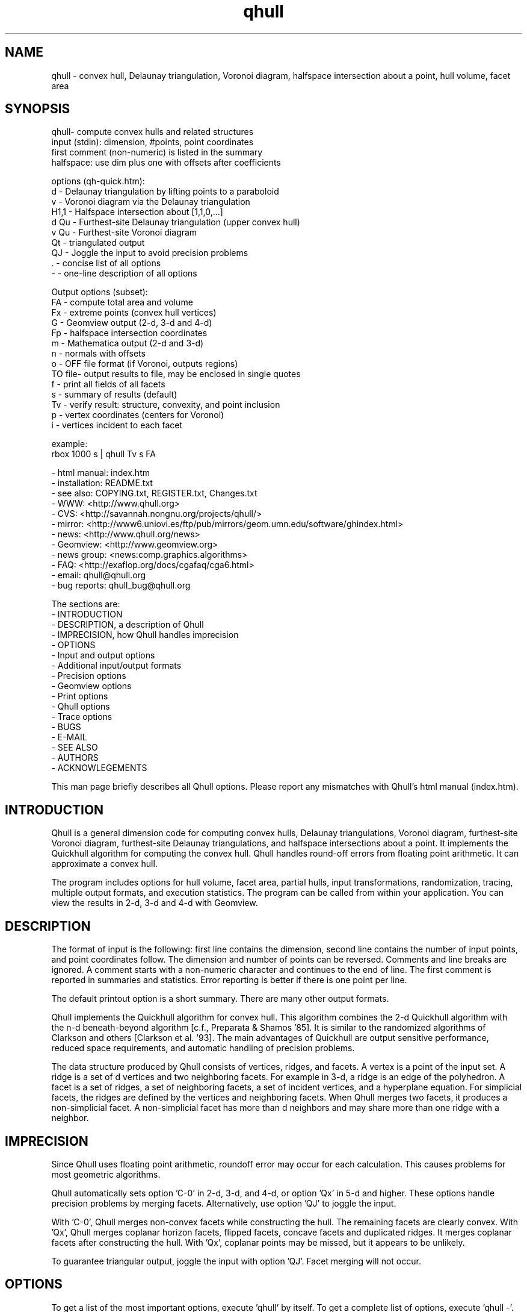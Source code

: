 .\"  This is the Unix manual page for qhull, written in nroff, the standard
.\"  manual formatter for Unix systems.  To format it, type
.\"
.\"  nroff -man qhull.man
.\"
.\"  This will print a formatted copy to standard output.  If you want
.\"  to ensure that the output is plain ASCII, free of any control
.\"  characters that nroff uses for underlining etc, pipe the output
.\"  through "col -b":
.\"
.\"  nroff -man qhull.man | col -b
.\"
.\"  Warning: a leading quote "'" or dot "." will not format correctly
.\"
.TH qhull 1 "2009/06/14" "Geometry Center"
.SH NAME
qhull \- convex hull, Delaunay triangulation, Voronoi diagram, 
halfspace intersection about a point, hull volume, facet area
.SH SYNOPSIS
.nf
qhull- compute convex hulls and related structures
    input (stdin): dimension, #points, point coordinates
    first comment (non-numeric) is listed in the summary
    halfspace: use dim plus one with offsets after coefficients
    
options (qh-quick.htm):
    d      - Delaunay triangulation by lifting points to a paraboloid
    v      - Voronoi diagram via the Delaunay triangulation
    H1,1   - Halfspace intersection about [1,1,0,...]
    d Qu   - Furthest-site Delaunay triangulation (upper convex hull)
    v Qu   - Furthest-site Voronoi diagram
    Qt     - triangulated output
    QJ     - Joggle the input to avoid precision problems
    .      - concise list of all options
    -      - one-line description of all options
    
Output options (subset):
    FA     - compute total area and volume
    Fx     - extreme points (convex hull vertices)
    G      - Geomview output (2-d, 3-d and 4-d)
    Fp     - halfspace intersection coordinates
    m      - Mathematica output (2-d and 3-d)
    n      - normals with offsets
    o      - OFF file format (if Voronoi, outputs regions)
    TO file- output results to file, may be enclosed in single quotes
    f      - print all fields of all facets
    s      - summary of results (default)
    Tv     - verify result: structure, convexity, and point inclusion
    p      - vertex coordinates (centers for Voronoi)
    i      - vertices incident to each facet
    
example:
    rbox 1000 s | qhull Tv s FA
.fi

 - html manual:    index.htm
 - installation:   README.txt
 - see also:       COPYING.txt, REGISTER.txt, Changes.txt
 - WWW:  <http://www.qhull.org>
 - CVS:  <http://savannah.nongnu.org/projects/qhull/>
 - mirror: <http://www6.uniovi.es/ftp/pub/mirrors/geom.umn.edu/software/ghindex.html>
 - news: <http://www.qhull.org/news>
 - Geomview:  <http://www.geomview.org>
 - news group:     <news:comp.graphics.algorithms>
 - FAQ:       <http://exaflop.org/docs/cgafaq/cga6.html>
 - email:          qhull@qhull.org
 - bug reports:    qhull_bug@qhull.org
 
The sections are:
 - INTRODUCTION
 - DESCRIPTION, a description of Qhull
 - IMPRECISION, how Qhull handles imprecision
 - OPTIONS
 -    Input and output options
 -    Additional input/output formats
 -    Precision options
 -    Geomview options
 -    Print options
 -    Qhull options
 -    Trace options
 - BUGS
 - E-MAIL
 - SEE ALSO
 - AUTHORS
 - ACKNOWLEGEMENTS

This man page briefly describes all Qhull options.  Please report
any mismatches with Qhull's html manual (index.htm).

.PP
.SH INTRODUCTION
Qhull is a general dimension code for computing convex hulls, Delaunay
triangulations, Voronoi diagram, furthest\[hy]site Voronoi diagram, 
furthest\[hy]site Delaunay triangulations, and 
halfspace intersections about a point.  It implements the Quickhull algorithm for 
computing the convex hull.  Qhull handles round\[hy]off errors from floating 
point arithmetic.  It can approximate a convex hull.

The program includes options for hull volume, facet area, partial hulls,
input transformations, randomization, tracing, multiple output formats, and
execution statistics.  The program can be called from within your application.
You can view the results in 2\[hy]d, 3\[hy]d and 4\[hy]d with Geomview.
.PP
.SH DESCRIPTION
.PP
The format of input is the following: first line contains the dimension,
second line contains the number of input points, and point coordinates follow.
The dimension and number of points can be reversed.
Comments and line breaks are ignored.  A comment starts with a
non\[hy]numeric character and continues to the end of line.  The first comment 
is reported in summaries and statistics.
Error reporting is
better if there is one point per line.
.PP
The default printout option is a short summary. There are many
other output formats.
.PP
Qhull implements the Quickhull algorithm for convex hull. This algorithm combines
the 2\[hy]d Quickhull algorithm with the n\[hy]d beneath\[hy]beyond algorithm
[c.f., Preparata & Shamos '85].
It is similar to the randomized algorithms of Clarkson and 
others [Clarkson et al. '93].  The main 
advantages of Quickhull are output sensitive performance, reduced
space requirements, and automatic handling of precision problems.
.PP
The data structure produced by Qhull consists of vertices, ridges, and facets.
A vertex is a point of the input set.  A ridge is a set of d vertices
and two neighboring facets.  For example in 3\[hy]d, a ridge is an edge of the
polyhedron.  A facet is a set of ridges, a set of neighboring facets, a set
of incident vertices, and a hyperplane equation.  For simplicial facets, the 
ridges are defined by the vertices and neighboring facets.  When Qhull 
merges two facets, it produces a non\[hy]simplicial
facet.  A non\[hy]simplicial facet has more than d neighbors and may share more than 
one ridge with a neighbor.
.PP
.SH IMPRECISION 
.PP
Since Qhull uses floating point arithmetic, roundoff error may occur for each
calculation.  This causes  problems
for most geometric algorithms.
.PP
Qhull automatically sets option 'C\-0' in 2\[hy]d, 3\[hy]d, and 4\[hy]d, or 
option 'Qx' in 5\[hy]d and higher.  These options handle precision problems 
by merging facets.  Alternatively, use option 'QJ' to joggle the
input.
.PP
With 'C\-0', Qhull merges non\[hy]convex
facets while constructing the hull. The remaining facets are
clearly convex. With 'Qx', Qhull merges 
coplanar horizon facets, flipped facets, concave facets and
duplicated ridges.  It merges coplanar facets after constructing
the hull.
With 'Qx', coplanar points may be missed, but it
appears to be unlikely.
.PP
To guarantee triangular output, joggle the input with option 'QJ'.  Facet
merging will not occur. 
.SH OPTIONS
.PP
To get a list of the most important options, execute 'qhull' by itself.
To get a complete list of options, 
execute 'qhull \-'.  
To get a complete, concise list of options, execute 'qhull .'.

Options can be in any order.
Capitalized options take an argument (except 'PG' and 'F' options).
Single letters are used for output formats and precision constants.  The
other options are grouped into menus for other output formats ('F'),
Geomview output ('G'),
printing ('P'), Qhull control ('Q'), and tracing ('T').
.TP
Main options:
.TP
default
Compute the convex hull of the input points.  Report a summary of
the result.
.TP
d
Compute the Delaunay triangulation by lifting the input points to a 
paraboloid.  The 'o' option prints the input points and facets.  
The 'QJ' option guarantees triangular output.  The 'Ft' 
option prints a triangulation.  It adds points (the centrums) to non\[hy]simplicial
facets.  
.TP
v
Compute the Voronoi diagram from the Delaunay triangulation.  
The 'p' option prints the Voronoi vertices.  
The 'o' option prints the Voronoi vertices and the
vertices in each Voronoi region.  It lists regions in
site ID order.
The 'Fv' option prints each ridge of the Voronoi diagram.
The first or zero'th vertex
indicates the infinity vertex.  Its coordinates are 
qh_INFINITE (\-10.101).  It indicates unbounded Voronoi
regions or degenerate Delaunay triangles.
.TP
Hn,n,...
Compute halfspace intersection about [n,n,0,...].  
The input is a set of halfspaces
defined in the same format as 'n', 'Fo', and 'Fi'.
Use 'Fp' to print the intersection points.  Use 'Fv'
to list the intersection points for each halfspace.  The
other output formats display the dual convex hull.

The point [n,n,n,...] is a feasible point for the halfspaces, i.e.,   
a point that is inside all
of the halfspaces (Hx+b <= 0).  The default coordinate value is 0.

The input may start with a feasible point.  If so, use 'H' by itself.
The input starts with a feasible point when the first number is the dimension,
the second number is "1", and the coordinates complete a line.  The 'FV'
option produces a feasible point for a convex hull.
.TP
d Qu
Compute the furthest\[hy]site Delaunay triangulation from the upper
convex hull.  The 'o' option prints the input points and facets.  
The 'QJ' option guarantees triangular otuput.  You can also use 'Ft'
to triangulate via the centrums of non\[hy]simplicial
facets.  
.TP
v Qu
Compute the furthest\[hy]site Voronoi diagram.
The 'p' option prints the Voronoi vertices.  
The 'o' option prints the Voronoi vertices and the
vertices in each Voronoi region.
The 'Fv' option prints each ridge of the Voronoi diagram.
The first or zero'th vertex
indicates the infinity vertex at infinity.  Its coordinates are 
qh_INFINITE (\-10.101).  It indicates unbounded Voronoi regions
and degenerate Delaunay triangles.
.PP
.TP
Input/Output options:
.TP
f
Print out all facets and all fields of each facet.
.TP
G
Output the hull in Geomview format.  For imprecise hulls,
Geomview displays the inner and outer hull.  Geomview can also 
display points, ridges, vertices, coplanar points, and
facet intersections.  See below for a list of options.

For Delaunay triangulations, 'G' displays the
corresponding paraboloid.  For halfspace intersection, 'G' displays the
dual polytope.
.TP
i
Output the incident vertices for each facet.  
Qhull prints the number of facets followed by the
vertices of each facet.  One facet is printed per line.  The numbers 
are the 0\[hy]relative indices of the corresponding input points.
The facets
are oriented.  

In 4d and higher, 
Qhull triangulates non\[hy]simplicial facets.  Each apex (the first vertex) is
a created point that corresponds to the facet's centrum.  Its index is greater
than the indices of the input points.  Each base
corresponds to a simplicial ridge between two facets.
To print the vertices without triangulation, use option 'Fv'.
.TP
m
Output the hull in Mathematica format.  Qhull writes a Mathematica file for 2\[hy]d and 3\[hy]d
convex hulls and for 2\[hy]d Delaunay triangulations.   Qhull produces a list of objects
that you can assign to a variable in Mathematica, for example:
"list= << <outputfilename> ". If the object is 2\[hy]d, it can be
visualized by "Show[Graphics[list]] ". For 3\[hy]d objects the command is
"Show[Graphics3D[list]]".
.TP
n
Output the normal equation for each facet.  
Qhull prints the dimension (plus one), the number of facets,
and the normals for each facet.  The facet's offset follows its
normal coefficients.
.TP
o
Output the facets in OFF file format.  
Qhull prints the dimension, number of points, number
of facets, and number of ridges.  Then it prints the coordinates of
the input points and the vertices for each facet.  Each facet is on
a separate line.  The first number is the number of vertices.  The
remainder are the indices of the corresponding points.  The vertices are
oriented in 2\[hy]d, 3\[hy]d, and in simplicial facets.

For 2\[hy]d Voronoi diagrams,
the vertices are sorted by adjacency, but not oriented.  In 3\[hy]d and higher,
the Voronoi vertices are sorted by index.  
See the 'v' option for more information.
.TP
p
Output the coordinates of each vertex point.  
Qhull prints the dimension, the number of points,
and the coordinates for each vertex.  
With the 'Gc' and 'Gi' options, it also prints coplanar
and interior points.  For Voronoi diagrams, it prints the coordinates
of each Voronoi vertex.  
.TP
s
Print a summary to stderr.  If no output options
are specified at all, a summary goes to stdout.  The summary lists 
the number of input points, the dimension, the number of vertices
in the convex hull, the number of facets in the convex hull, the 
number of good facets (if 'Pg'), and statistics.

The last two statistics (if needed) measure the maximum distance 
from a point or vertex to a
facet.  The number in parenthesis (e.g., 2.1x) is the ratio between the 
maximum distance and the worst\[hy]case distance due to merging
two simplicial facets.
.PP
.TP
Precision options
.TP
An
Maximum angle given as a cosine.  If the angle between a pair of facet
normals
is greater than n, Qhull merges one of the facets into a neighbor.
If 'n' is negative, Qhull tests angles after adding
each point to the hull (pre\[hy]merging).  
If 'n' is positive, Qhull tests angles after
constructing the hull (post\[hy]merging).  
Both pre\[hy] and post\[hy]merging can be defined.

Option 'C0' or 'C\-0' is set if the corresponding 'Cn' or 'C\-n'
is not set.  If 'Qx'
is set, then 'A\-n' and 'C\-n' are checked after the hull is constructed
and before 'An' and 'Cn' are checked.
.TP
Cn
Centrum radius.
If a centrum is less than n below a neighboring facet, Qhull merges one
of the facets.
If 'n' is negative or '\-0', Qhull tests and merges facets after adding
each point to the hull.  This is called "pre\[hy]merging".  If 'n' is positive,
Qhull tests for convexity after constructing the hull ("post\[hy]merging").
Both pre\[hy] and post\[hy]merging can be defined.

For 5\[hy]d and higher, 'Qx' should be used
instead of 'C\-n'.  Otherwise, most or all facets may be merged
together.
.TP
En
Maximum roundoff error for distance computations.
.TP
Rn
Randomly perturb distance computations up to +/\- n * max_coord.
This option perturbs every distance, hyperplane, and angle computation.
To use time as the random number seed, use option 'QR\-1'.
.TP
Vn
Minimum distance for a facet to be visible.
A facet is visible if the distance from the point to the
facet is greater than 'Vn'.  

Without merging, the default value for 'Vn' is the round\[hy]off error ('En'). 
With merging, the default value is the pre\[hy]merge centrum ('C\-n') in 2\[hy]d or
3\[hy]d, or three times that in other dimensions.  If the outside width
is specified ('Wn'), the maximum, default value for 'Vn' is 'Wn'.
.TP
Un
Maximum distance below a facet for a point to be coplanar to the facet.  The
default value is 'Vn'.
.TP
Wn
Minimum outside width of the hull.  Points are added to the convex hull
only if they are clearly outside of a facet.  A point is outside of a 
facet if its distance to the facet is greater than 'Wn'.  The normal
value for 'Wn' is 'En'.  If the user specifies pre\[hy]merging and
does not set 'Wn', than 'Wn' is set
to the premerge 'Cn' and maxcoord*(1\-An).
.PP
.TP
Additional input/output formats
.TP
Fa
Print area for each facet.  
For Delaunay triangulations, the area is the area of the triangle.
For Voronoi diagrams, the area is the area of the dual facet.   
Use 'PAn' for printing the n largest facets, and option 'PFn' for
printing facets larger than 'n'.

The area for non\[hy]simplicial facets is the sum of the
areas for each ridge to the centrum.   Vertices far below
the facet's hyperplane are ignored.  
The reported area may be significantly less than the actual area.
.TP
FA
Compute the total area and volume for option 's'.  It is an approximation
for non\[hy]simplicial facets (see 'Fa').
.TP
Fc
Print coplanar points for each facet.  The output starts with the
number of facets.  Then each facet is printed one per line.  Each line 
is the number of coplanar points followed by the point ids. 
Option 'Qi' includes the interior points.  Each coplanar point (interior point) is
assigned to the facet it is furthest above (resp., least below). 
.TP
FC
Print centrums for each facet.  The output starts with the
dimension followed by the number of facets.  
Then each facet centrum is printed, one per line.
.TP
Fd
Read input in cdd format with homogeneous points.
The input starts with comments.  The first comment is reported in
the summary.  
Data starts after a "begin" line.  The next line is the number of points
followed by the dimension+1 and "real" or "integer".  Then the points
are listed  with a leading "1" or "1.0".  The data ends with an "end" line.

For halfspaces ('Fd Hn,n,...'), the input format is the same.  Each halfspace
starts with its offset.  The sign of the offset is the opposite of Qhull's
convention.
.TP
FD
Print normals ('n', 'Fo', 'Fi') or points ('p') in cdd format.
The first line is the command line that invoked Qhull.
Data starts with a "begin" line.  The next line is the number of normals or points
followed by the dimension+1 and "real".  Then the normals or points
are listed  with the offset before the coefficients.  The offset for points is
1.0.  The offset for normals has the opposite sign.  
The data ends with an "end" line.
.TP
FF
Print facets (as in 'f') without printing the ridges.
.TP
Fi
Print inner planes for each facet.  The inner plane is below all vertices.
.TP
Fi
Print separating hyperplanes for bounded, inner regions of the Voronoi 
diagram.  The first line is the number
of ridges.  Then each hyperplane is printed, one per line.  A line starts
with the number of indices and floats.  The first pair lists 
adjacent input
sites, the next d floats are the normalized coefficients for the hyperplane,
and the last float is the offset.  The hyperplane is oriented toward 'QVn'
(if defined), or the first input site of the pair.  Use 'Tv' to
verify that the hyperplanes are perpendicular bisectors.  Use 'Fo' for 
unbounded regions, and 'Fv' for the corresponding Voronoi vertices.
.TP
FI
Print facet identifiers.
.TP
Fm
Print number of merges for each facet.  At most 511 merges are reported for
a facet.  See 'PMn' for printing the facets with the most merges.
.TP
FM
Output the hull in Maple format.  Qhull writes a Maple
file for 2\[hy]d and 3\[hy]d
convex hulls and for 2\[hy]d Delaunay triangulations.   Qhull produces a '.mpl'
file for displaying with display3d().
.TP
Fn
Print neighbors for each facet.  The output starts with the number of facets.  
Then each facet is printed one per line.  Each line 
is the number of neighbors followed by an index for each neighbor.  The indices
match the other facet output formats.  

A negative index indicates an unprinted
facet due to printing only good facets ('Pg').  It is the negation of the facet's
ID (option 'FI').   
For example, negative indices are used for facets
"at infinity" in the Delaunay triangulation.
.TP
FN
Print vertex neighbors or coplanar facet for each point.  
The first line is the number
of points.  Then each point is printed, one per line.  If the
point is coplanar, the line is "1" followed by the facet's ID.
If the point is
not a selected vertex, the line is "0".
Otherwise, each line is the number of
neighbors followed by the corresponding facet indices (see 'Fn').
.TP
Fo
Print outer planes for each facet in the same format as 'n'.  
The outer plane is above all points.
.TP
Fo
Print separating hyperplanes for unbounded, outer regions of the Voronoi 
diagram.  The first line is the number
of ridges.  Then each hyperplane is printed, one per line.  A line starts
with the number of indices and floats.  The first pair lists 
adjacent input
sites, the next d floats are the normalized coefficients for the hyperplane,
and the last float is the offset.  The hyperplane is oriented toward 'QVn'
(if defined), or the first input site of the pair.  Use 'Tv' to
verify that the hyperplanes are perpendicular bisectors.  Use 'Fi' for 
bounded regions, and 'Fv' for the corresponding Voronoi vertices.
.TP
FO
List all options to stderr, including the default values.  Additional 'FO's
are printed to stdout.
.TP
Fp
Print points for halfspace intersections (option 'Hn,n,...').  Each
intersection corresponds to a facet of the dual polytope.
The "infinity" point [\-10.101,\-10.101,...]
indicates an unbounded intersection.
.TP
FP
For each coplanar point ('Qc') print the point ID of the nearest vertex,
the point ID, the facet ID, and the distance.
.TP
FQ
Print command used for qhull and input.
.TP
Fs
Print a summary.  The first line consists of the number of integers ("8"), 
followed by the dimension, the number of points, the number of vertices, 
the number of facets, the number of vertices selected for output, the
number of facets selected for output, the number of coplanar points selected
for output, number of simplicial, unmerged facets in output

The second line consists of the number of reals ("2"),
followed by the maxmimum offset to an outer plane and and minimum offset to 
an inner plane.  Roundoff is included.  Later
versions of Qhull may produce additional integers or reals.
.TP
FS
Print the size of the hull.  The first line consists of the number of integers ("0").  
The second line consists of the number of reals ("2"),
followed by the total facet area, and the total volume.  
Later
versions of Qhull may produce additional integers or reals.

The total volume measures the volume
of the intersection of the halfspaces defined by each facet.   
Both area and volume are
approximations for non\[hy]simplicial facets.  See option 'Fa'.
.TP
Ft
Print a triangulation with added points for non\[hy]simplicial
facets.  The first line is the dimension and the second line is the
number of points and the number of facets.  The points follow, one
per line, then the facets follow as a list of point indices.  With option 'Qz', the
points include the point\[hy]at\[hy]infinity.
.TP
Fv
Print vertices for each facet.  The first line is the number
of facets.  Then each facet is printed, one per line.  Each line is
the number of vertices followed by the corresponding point ids.  Vertices
are listed in the order they were added to the hull (the last one is first).
.TP
Fv
Print all ridges of a Voronoi diagram.  The first line is the number
of ridges.  Then each ridge is printed, one per line.  A line starts
with the number of indices.  The first pair lists adjacent input
sites, the remaining indices list Voronoi vertices.  Vertex '0' indicates
the vertex\[hy]at\[hy]infinity (i.e., an unbounded ray).  In 3\[hy]d, the vertices
are listed in order.  See 'Fi' and 'Fo' for separating hyperplanes.
.TP
FV
Print average vertex.  The average vertex is a feasible point 
for halfspace intersection. 
.TP
Fx
List extreme points (vertices) of the convex hull.  The first line
is the number of points.  The other lines give the indices of the
corresponding points.  The first point is '0'.  In 2\[hy]d, the points
occur in counter\[hy]clockwise order; otherwise they occur in input order.
For Delaunay triangulations, 'Fx' lists the extreme points of the
input sites.  The points are unordered.
.PP
.TP
Geomview options
.TP
G
Produce a file for viewing with Geomview.  Without other options,
Qhull displays edges in 2\[hy]d, outer planes in 3\[hy]d, and ridges in 4\[hy]d.
A ridge can be 
explicit or implicit.  An explicit ridge is a dim\-1 dimensional simplex
between two facets.  
In 4\[hy]d, the explicit ridges are triangles.
When displaying a ridge in 4\[hy]d, Qhull projects the ridge's vertices to
one of its facets' hyperplanes.
Use 'Gh' to
project ridges to the intersection of both hyperplanes.
.TP
Ga
Display all input points as dots.
.TP
Gc
Display the centrum for each facet in 3\[hy]d.  The centrum is defined by a
green radius sitting on a blue plane.  The plane corresponds to the
facet's hyperplane.  
The radius is defined by 'C\-n' or 'Cn'.
.TP
GDn
Drop dimension n in 3\[hy]d or 4\[hy]d.  The result is a 2\[hy]d or 3\[hy]d object.  
.TP
Gh
Display hyperplane intersections in 3\[hy]d and 4\[hy]d.   In 3\[hy]d, the
intersection is a black line.  It lies on two neighboring hyperplanes
(c.f., the blue squares associated with centrums ('Gc')).  In 4\[hy]d,
the ridges are projected to the intersection of both hyperplanes.
.TP
Gi
Display inner planes in 2\[hy]d and 3\[hy]d.  The inner plane of a facet
is below all of its vertices.  It is parallel to the facet's hyperplane.
The inner plane's color is the opposite (1\-r,1\-g,1\-b) of the outer
plane.  Its edges are determined by the vertices.
.TP
Gn
Do not display inner or outer planes.  By default, 
Geomview displays the precise plane (no merging) or both
inner and output planes (merging).  Under merging, Geomview does
not display the inner plane if the
the difference between inner and outer is too small.
.TP
Go
Display outer planes in 2\[hy]d and 3\[hy]d.  The outer plane of a facet
is above all input points.  It is parallel to the facet's hyperplane.
Its color is determined by the facet's normal, and its 
edges are determined by the vertices.
.TP
Gp
Display coplanar points and vertices as radii.  A radius defines a ball
which corresponds to the imprecision of the point.  The imprecision is 
the maximum of the roundoff error, the centrum radius, and maxcoord *
(1\-An).  It is at least 1/20'th of the maximum coordinate, 
and ignores post\[hy]merging if pre\[hy]merging is done.
.TP
Gr
Display ridges in 3\[hy]d.  A ridge connects the two vertices that are shared
by neighboring facets.  Ridges are always displayed in 4\[hy]d.
.TP
Gt
A 3\[hy]d Delaunay triangulation looks like a convex hull with interior
facets.  Option 'Gt' removes the outside ridges to reveal the outermost
facets.  It automatically sets options 'Gr' and 'GDn'.
.TP
Gv
Display vertices as spheres.  The radius of the sphere corresponds to
the imprecision of the data.  See 'Gp' for determining the radius.
.PP
.TP
Print options
.TP
PAn
Only the n largest facets are marked good for printing.  
Unless 'PG' is set, 'Pg' is automatically set. 
.TP
Pdk:n
Drop facet from output if normal[k] <= n.  The option 'Pdk' uses the
default value of 0 for n.
.TP
PDk:n
Drop facet from output if normal[k] >= n.  The option 'PDk' uses the
default value of 0 for n.
.TP
PFn
Only facets with area at least 'n' are marked good for printing.  
Unless 'PG' is set, 'Pg' is automatically set. 
.TP
Pg
Print only good facets.  A good facet is either visible from a point
(the 'QGn' option) or includes a point (the 'QVn' option).  It also meets the
requirements of 'Pdk' and 'PDk' options.  Option 'Pg' is automatically
set for options 'PAn' and 'PFn'.
.TP
PG
Print neighbors of good facets.
.TP
PMn
Only the n facets with the most merges are marked good for printing.
Unless 'PG' is set, 'Pg' is automatically set. 
.TP
Po
Force output despite precision problems.  Verify ('Tv') does not check
coplanar points.
Flipped facets are reported and concave facets are counted.  
If 'Po' is used, points are not 
partitioned into flipped facets and a flipped facet is always visible
to a point.
Also, if an error occurs before the completion of Qhull and tracing is
not active, 'Po' outputs a neighborhood of the erroneous facets
(if any).
.TP
Pp
Do not report precision problems.
.PP
.TP
Qhull control options
.TP
Qbk:0Bk:0
Drop dimension k from the input points.  This allows the user to 
take convex hulls of sub\[hy]dimensional objects.  It happens before
the Delaunay and Voronoi transformation.
.TP
QbB
Scale the input points to fit the unit cube.  After scaling, the lower
bound will be \-0.5 and the upper bound +0.5 in all dimensions.
For Delaunay and
Voronoi diagrams, scaling happens after projection to the paraboloid.
Under precise
arithmetic, scaling does not change the topology of the convex hull.  
.TP
Qbb
Scale the last coordinate to [0, m] where m is the maximum absolute
value of the other coordinates.  For Delaunay and
Voronoi diagrams, scaling happens after projection to the paraboloid.
It reduces roundoff error for inputs with integer coordinates.
Under precise
arithmetic, scaling does not change the topology of the convex hull.  
.TP
Qbk:n
Scale the k'th coordinate of the input points.  After scaling, the lower
bound of the input points will be n.  'Qbk' scales to \-0.5.  
.TP
QBk:n
Scale the k'th coordinate of the input points.  After scaling, the upper
bound will be n.  'QBk' scales to +0.5.
.TP
Qc
Keep coplanar points with the nearest facet.  Output 
formats 'p', 'f', 'Gp', 'Fc', 'FN', and 'FP' will print the points.  
.TP
Qf
Partition points to the furthest outside facet.
.TP
Qg
Only build good facets.  With the 'Qg' option, Qhull will only build 
those facets that it needs to determine the good facets in the output.
See 'QGn', 'QVn', and 'PdD' for defining good facets, and 'Pg' and 'PG' 
for printing good facets and their neighbors.
.TP
QGn
A facet is good (see 'Qg' and 'Pg') if it is visible from point n.  If n < 0, a facet is
good if it is not visible from point n.  Point n is not added to the
hull (unless 'TCn' or 'TPn').  
With rbox, use the 'Pn,m,r' option to define your point; it
will be point 0 (QG0).  
.TP
Qi
Keep interior points with the nearest facet.  
Output formats 'p', 'f', 'Gp', 'FN', 'FP', and 'Fc' will print the points.
.TP
QJn
Joggle each input coordinate by adding a random number in [\-n,n].  If a
precision error occurs, then qhull increases n and tries again.  It does
not increase n beyond a certain value, and it stops after a certain number
of attempts [see user.h].  Option 'QJ'
selects a default value for n.  The output will be simplicial.  For
Delaunay triangulations, 'QJn' sets 'Qbb' to scale the last coordinate
(not if 'Qbk:n' or 'QBk:n' is set).  See also 'Qt'.
.TP
Qm
Only process points that would otherwise increase max_outside.  Other
points are treated as coplanar or interior points.
.TP
Qr 
Process random outside points instead of furthest ones.  This makes
Qhull equivalent to the randomized incremental algorithms.  CPU time
is not reported since the randomization is inefficient.
.TP
QRn
Randomly rotate the input points.  If n=0, use time as the random number seed.
If n>0, use n as the random number seed.  If n=\-1, don't rotate but use
time as the random number seed.  For Delaunay triangulations ('d' and 'v'),
rotate about the last axis.
.TP
Qs
Search all points for the initial simplex.
.TP
Qt
Triangulated output.  Triangulate all non\[hy]simplicial facets.  See also 'QJ'.
.TP
Qv
Test vertex neighbors for convexity after post\[hy]merging.
To use the 'Qv' option, you also need to set a merge option
(e.g., 'Qx' or 'C\-0').
.TP
QVn
A good facet (see 'Qg' and 'Pg') includes point n.  If n<0, then a good facet does not
include point n.  The point is either in the initial simplex or it
is the first point added to the hull.  Option 'QVn' may not be used with merging.
.TP
Qx
Perform exact merges while building the hull.  The "exact" merges
are merging a point into a coplanar facet (defined by 'Vn', 'Un',
and 'C\-n'), merging concave facets, merging duplicate ridges, and
merging flipped facets.  Coplanar merges and angle coplanar merges ('A\-n')
are not performed.  Concavity testing is delayed until a merge occurs.

After
the hull is built, all coplanar merges are performed (defined by 'C\-n'
and 'A\-n'), then post\[hy]merges are performed 
(defined by 'Cn' and 'An').
.TP
Qz
Add a point "at infinity" that is above the paraboloid for Delaunay triangulations
and Voronoi diagrams.  This reduces precision problems and allows the triangulation
of cospherical points.
.PP
.TP 
Qhull experiments and speedups
.TP
Q0
Turn off pre\[hy]merging as a default option.  
With 'Q0'/'Qx' and without explicit pre\[hy]merge options, Qhull 
ignores precision issues while constructing the convex hull.  This
may lead to precision errors.  If so, a descriptive warning is
generated.  
.TP
Q1
With 'Q1', Qhull sorts merges by type (coplanar, angle coplanar, concave)
instead of by angle.
.TP
Q2
With 'Q2', Qhull merges all facets at once instead of using
independent sets of merges and then retesting.
.TP
Q3
With 'Q3', Qhull does not remove redundant vertices.
.TP
Q4
With 'Q4', Qhull avoids merges of an old facet into a new facet.
.TP
Q5
With 'Q5', Qhull does not correct outer planes at the end.  The
maximum outer plane is used instead.
.TP
Q6
With 'Q6', Qhull does not pre\[hy]merge concave or coplanar facets.
.TP
Q7
With 'Q7', Qhull processes facets in depth\[hy]first order instead of
breadth\[hy]first order.
.TP
Q8
With 'Q8' and merging, Qhull does not retain near\[hy]interior points for adjusting
outer planes.  'Qc' will probably retain
all points that adjust outer planes.
.TP
Q9
With 'Q9', Qhull processes the furthest of all outside sets at each iteration.
.TP
Q10
With 'Q10', Qhull does not use special processing for narrow distributions.
.TP
Q11
With 'Q11', Qhull copies normals and recompute centrums for tricoplanar facets.
.PP
.TP
Trace options
.TP
Tn
Trace at level n.  Qhull includes full execution tracing.  'T\-1'
traces events.  'T1' traces
the overall execution of the program.  'T2' and 'T3' trace overall
execution and geometric and topological events.  'T4' traces the
algorithm.  'T5' includes information about memory allocation and
Gaussian elimination.
.TP
Tc
Check frequently during execution.  This will catch most inconsistency
errors.
.TP
TCn
Stop Qhull after building the cone of new facets for point n.  The
output for 'f' includes the cone and the old hull.  
See also 'TVn'.
.TP
TFn
Report progress whenever more than n facets are created
During post\[hy]merging, 'TFn' 
reports progress after more than n/2 merges.
.TP
TI file
Input data from 'file'.  The filename may not include spaces or
quotes.
.TP
TO file
Output results to 'file'.  The name may be enclosed in single
quotes.
.TP
TPn
Turn on tracing when point n is added to the hull.  Trace
partitions of point n.  If used with TWn, turn off
tracing after adding point n to the hull.
.TP
TRn
Rerun qhull n times.  Usually used with 'QJn' to determine the
probability that a given joggle will fail.
.TP
Ts
Collect statistics and print to stderr at the end of execution.
.TP
Tv
Verify the convex hull.  This checks the topological structure, facet
convexity, and point inclusion.  
If precision problems occurred, facet convexity is tested whether or 
not 'Tv' is selected.
Option 'Tv' does not check point inclusion if forcing output with 'Po',
or if 'Q5' is set.

For point inclusion testing, Qhull verifies that all points are below
all outer planes (facet\->maxoutside).  Point inclusion is exhaustive
if merging or if the facet\[hy]point product is small enough;
otherwise Qhull verifies each point with a directed
search (qh_findbest).  

Point inclusion testing occurs after producing output.  It prints 
a message to stderr unless option 'Pp' is used.  This
allows the user to interrupt Qhull without changing the output.
.TP
TVn
Stop Qhull after adding point n.  If n < 0, stop Qhull before adding
point n.  Output shows the hull at this time.  See also 'TCn'
.TP
TMn
Turn on tracing at n'th merge.
.TP
TWn
Trace merge facets when the width is greater than n.
.TP
Tz
Redirect stderr to stdout.
.PP
.SH BUGS
Please report bugs to Brad Barber at qhull_bug@qhull.org.  

If Qhull does not compile, it is due to an incompatibility between your
system and ours.  The first thing to check is that your compiler is
ANSI standard.  If it is, check the man page for the best options, or
find someone to help you.  If you locate the cause of your problem,
please send email since it might help others.

If Qhull compiles but crashes on the test case (rbox D4), there's
still incompatibility between your system and ours.  Typically it's
been due to mem.c and memory alignment.  You can use qh_NOmem in mem.h
to turn off memory management.  Please let us know if you figure out 
how to fix these problems.

If you do find a problem, try to simplify it before reporting the
error.  Try different size inputs to locate the smallest one that
causes an error.  You're welcome to hunt through the code using the
execution trace as a guide.  This is especially true if you're
incorporating Qhull into your own program.

When you do report an error, please attach a data set to the
end of your message.  This allows us to see the error for ourselves.
Qhull is maintained part\[hy]time.
.PP
.SH E\[hy]MAIL
Please send correspondence to qhull@qhull.org and report bugs to
qhull_bug@qhull.org.  Let us know how you use Qhull.  If you
mention it in a paper, please send the reference and an abstract.

If you would like to get Qhull announcements (e.g., a new version)
and news (any bugs that get fixed, etc.), let us know and we will add you to
our mailing list.  If you would like to communicate with other
Qhull users, we will add you to the qhull_users alias.  
For Internet news about geometric algorithms and convex hulls, look at
comp.graphics.algorithms and sci.math.num\-analysis

.SH SEE ALSO
rbox(1)

Barber, C. B., D.P. Dobkin, and H.T. Huhdanpaa,
"The Quickhull Algorithm for Convex Hulls," ACM
Trans. on Mathematical Software, 22(4):469\[en]483, Dec. 1996.
http://www.acm.org/pubs/citations/journals/toms/1996\-22\-4/p469\-barber/
http://citeseer.nj.nec.com/83502.html

Clarkson, K.L., K. Mehlhorn, and R. Seidel, "Four results on randomized 
incremental construction," Computational Geometry: Theory and Applications,
vol. 3, p. 185\[en]211, 1993.

Preparata, F. and M. Shamos, Computational
Geometry, Springer\[hy]Verlag, New York, 1985.

.PP
.SH AUTHORS
.nf
  C. Bradford Barber                    Hannu Huhdanpaa
  bradb@qhull.org                    hannu@qhull.org
  
                    c/o The Geometry Center
                    University of Minnesota
                    400 Lind Hall
                    207 Church Street S.E.
                    Minneapolis, MN 55455

.fi

.SH ACKNOWLEDGEMENTS

A special thanks to Albert Marden, Victor Milenkovic, the Geometry Center,
Harvard University, and Endocardial Solutions, Inc. for supporting this work.

Qhull 1.0 and 2.0 were developed under National Science Foundation 
grants NSF/DMS\[hy]8920161 and NSF\[hy]CCR\[hy]91\[hy]15793 750\[hy]7504.  David Dobkin 
guided the original work at Princeton University.  
If you find it useful, please let us know.

The Geometry Center is supported by grant DMS\[hy]8920161 from the National 
Science Foundation, by grant DOE/DE\[hy]FG02\[hy]92ER25137 from the Department 
of Energy, by the University of Minnesota, and by Minnesota Technology, Inc.

Qhull is available from http://www.qhull.org
